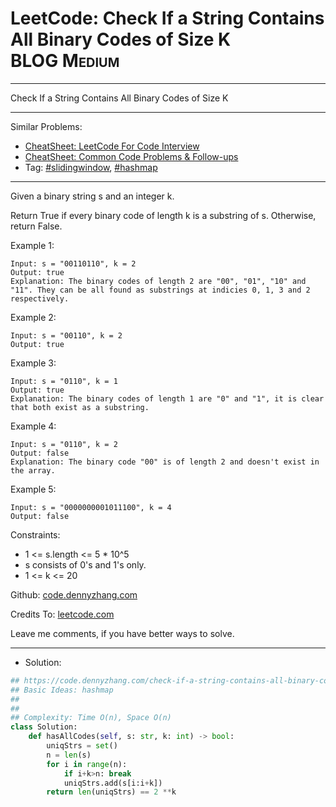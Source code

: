 * LeetCode: Check If a String Contains All Binary Codes of Size K :BLOG:Medium:
#+STARTUP: showeverything
#+OPTIONS: toc:nil \n:t ^:nil creator:nil d:nil
:PROPERTIES:
:type:     hashmap, slidingwindow
:END:
---------------------------------------------------------------------
Check If a String Contains All Binary Codes of Size K
---------------------------------------------------------------------
#+BEGIN_HTML
<a href="https://github.com/dennyzhang/code.dennyzhang.com/tree/master/problems/check-if-a-string-contains-all-binary-codes-of-size-k"><img align="right" width="200" height="183" src="https://www.dennyzhang.com/wp-content/uploads/denny/watermark/github.png" /></a>
#+END_HTML
Similar Problems:
- [[https://cheatsheet.dennyzhang.com/cheatsheet-leetcode-A4][CheatSheet: LeetCode For Code Interview]]
- [[https://cheatsheet.dennyzhang.com/cheatsheet-followup-A4][CheatSheet: Common Code Problems & Follow-ups]]
- Tag: [[https://code.dennyzhang.com/review-slidingwindow][#slidingwindow]], [[https://code.dennyzhang.com/review-hashmap][#hashmap]]
---------------------------------------------------------------------
Given a binary string s and an integer k.

Return True if every binary code of length k is a substring of s. Otherwise, return False.

Example 1:
#+BEGIN_EXAMPLE
Input: s = "00110110", k = 2
Output: true
Explanation: The binary codes of length 2 are "00", "01", "10" and "11". They can be all found as substrings at indicies 0, 1, 3 and 2 respectively.
#+END_EXAMPLE

Example 2:
#+BEGIN_EXAMPLE
Input: s = "00110", k = 2
Output: true
#+END_EXAMPLE

Example 3:
#+BEGIN_EXAMPLE
Input: s = "0110", k = 1
Output: true
Explanation: The binary codes of length 1 are "0" and "1", it is clear that both exist as a substring. 
#+END_EXAMPLE

Example 4:
#+BEGIN_EXAMPLE
Input: s = "0110", k = 2
Output: false
Explanation: The binary code "00" is of length 2 and doesn't exist in the array.
#+END_EXAMPLE

Example 5:
#+BEGIN_EXAMPLE
Input: s = "0000000001011100", k = 4
Output: false
#+END_EXAMPLE
 
Constraints:

- 1 <= s.length <= 5 * 10^5
- s consists of 0's and 1's only.
- 1 <= k <= 20

Github: [[https://github.com/dennyzhang/code.dennyzhang.com/tree/master/problems/check-if-a-string-contains-all-binary-codes-of-size-k][code.dennyzhang.com]]

Credits To: [[https://leetcode.com/problems/check-if-a-string-contains-all-binary-codes-of-size-k/description/][leetcode.com]]

Leave me comments, if you have better ways to solve.
---------------------------------------------------------------------
- Solution:

#+BEGIN_SRC python
## https://code.dennyzhang.com/check-if-a-string-contains-all-binary-codes-of-size-k
## Basic Ideas: hashmap
##
##
## Complexity: Time O(n), Space O(n)
class Solution:
    def hasAllCodes(self, s: str, k: int) -> bool:
        uniqStrs = set()
        n = len(s)
        for i in range(n):
            if i+k>n: break
            uniqStrs.add(s[i:i+k])
        return len(uniqStrs) == 2 **k
#+END_SRC

#+BEGIN_HTML
<div style="overflow: hidden;">
<div style="float: left; padding: 5px"> <a href="https://www.linkedin.com/in/dennyzhang001"><img src="https://www.dennyzhang.com/wp-content/uploads/sns/linkedin.png" alt="linkedin" /></a></div>
<div style="float: left; padding: 5px"><a href="https://github.com/dennyzhang"><img src="https://www.dennyzhang.com/wp-content/uploads/sns/github.png" alt="github" /></a></div>
<div style="float: left; padding: 5px"><a href="https://www.dennyzhang.com/slack" target="_blank" rel="nofollow"><img src="https://www.dennyzhang.com/wp-content/uploads/sns/slack.png" alt="slack"/></a></div>
</div>
#+END_HTML
